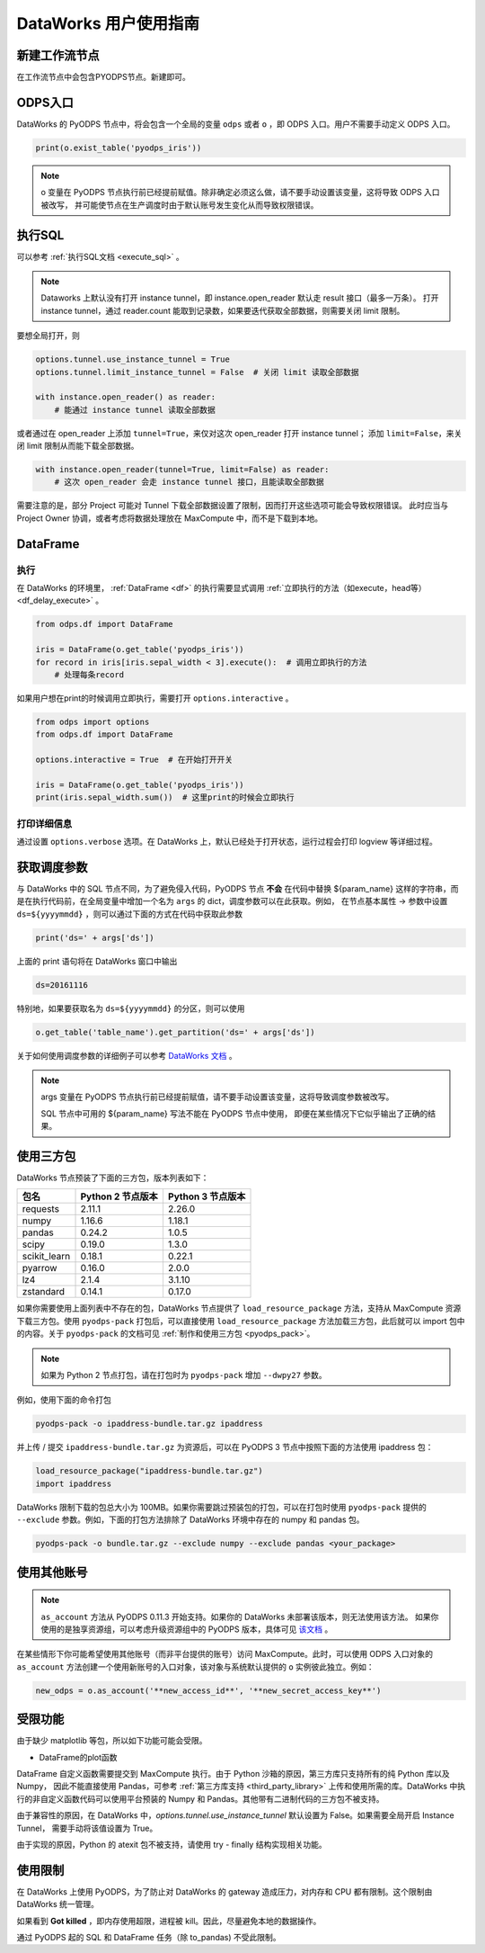 .. _d2:

=======================
DataWorks 用户使用指南
=======================


新建工作流节点
===============

在工作流节点中会包含PYODPS节点。新建即可。


.. image:: _static/d2-node-zh.png


ODPS入口
===========


DataWorks 的 PyODPS 节点中，将会包含一个全局的变量 ``odps`` 或者 ``o`` ，即 ODPS 入口。用户不需要手动定义 ODPS 入口。

.. code-block:: python

    print(o.exist_table('pyodps_iris'))


.. Note::
    o 变量在 PyODPS 节点执行前已经提前赋值。除非确定必须这么做，请不要手动设置该变量，这将导致 ODPS 入口被改写，
    并可能使节点在生产调度时由于默认账号发生变化从而导致权限错误。

执行SQL
==========

可以参考 :ref:`执行SQL文档 <execute_sql>` 。

.. note::
    Dataworks 上默认没有打开 instance tunnel，即 instance.open_reader 默认走 result 接口（最多一万条）。
    打开 instance tunnel，通过 reader.count 能取到记录数，如果要迭代获取全部数据，则需要关闭 limit 限制。

要想全局打开，则

.. code-block:: python

    options.tunnel.use_instance_tunnel = True
    options.tunnel.limit_instance_tunnel = False  # 关闭 limit 读取全部数据

    with instance.open_reader() as reader:
        # 能通过 instance tunnel 读取全部数据


或者通过在 open_reader 上添加 ``tunnel=True``，来仅对这次 open_reader 打开 instance tunnel；
添加 ``limit=False``，来关闭 limit 限制从而能下载全部数据。

.. code-block:: python

    with instance.open_reader(tunnel=True, limit=False) as reader:
        # 这次 open_reader 会走 instance tunnel 接口，且能读取全部数据


需要注意的是，部分 Project 可能对 Tunnel 下载全部数据设置了限制，因而打开这些选项可能会导致权限错误。
此时应当与 Project Owner 协调，或者考虑将数据处理放在 MaxCompute 中，而不是下载到本地。

DataFrame
============

执行
--------

在 DataWorks 的环境里， :ref:`DataFrame <df>` 的执行需要显式调用 :ref:`立即执行的方法（如execute，head等） <df_delay_execute>` 。

.. code-block:: python

    from odps.df import DataFrame

    iris = DataFrame(o.get_table('pyodps_iris'))
    for record in iris[iris.sepal_width < 3].execute():  # 调用立即执行的方法
        # 处理每条record


如果用户想在print的时候调用立即执行，需要打开 ``options.interactive`` 。

.. code-block:: python

    from odps import options
    from odps.df import DataFrame

    options.interactive = True  # 在开始打开开关

    iris = DataFrame(o.get_table('pyodps_iris'))
    print(iris.sepal_width.sum())  # 这里print的时候会立即执行


打印详细信息
----------------

通过设置 ``options.verbose`` 选项。在 DataWorks 上，默认已经处于打开状态，运行过程会打印 logview 等详细过程。


获取调度参数
==============

与 DataWorks 中的 SQL 节点不同，为了避免侵入代码，PyODPS 节点 **不会** 在代码中替换 ${param_name}
这样的字符串，而是在执行代码前，在全局变量中增加一个名为 ``args`` 的 dict，调度参数可以在此获取。例如，
在节点基本属性 -> 参数中设置 ``ds=${yyyymmdd}`` ，则可以通过下面的方式在代码中获取此参数

.. code-block:: python

    print('ds=' + args['ds'])

上面的 print 语句将在 DataWorks 窗口中输出

.. code-block:: text

    ds=20161116

特别地，如果要获取名为 ``ds=${yyyymmdd}`` 的分区，则可以使用

.. code-block:: python

    o.get_table('table_name').get_partition('ds=' + args['ds'])

关于如何使用调度参数的详细例子可以参考 `DataWorks 文档 <https://help.aliyun.com/document_detail/417492.htm>`_ 。

.. note::
    args 变量在 PyODPS 节点执行前已经提前赋值，请不要手动设置该变量，这将导致调度参数被改写。

    SQL 节点中可用的 ${param_name} 写法不能在 PyODPS 节点中使用，
    即便在某些情况下它似乎输出了正确的结果。

.. _dw_3rdparty_lib:

使用三方包
==========
DataWorks 节点预装了下面的三方包，版本列表如下：

==================== ================== ==================
包名                  Python 2 节点版本    Python 3 节点版本
==================== ================== ==================
requests             2.11.1             2.26.0
numpy                1.16.6             1.18.1
pandas               0.24.2             1.0.5
scipy                0.19.0             1.3.0
scikit_learn         0.18.1             0.22.1
pyarrow              0.16.0             2.0.0
lz4                  2.1.4              3.1.10
zstandard            0.14.1             0.17.0
==================== ================== ==================

如果你需要使用上面列表中不存在的包，DataWorks 节点提供了 ``load_resource_package`` 方法，支持从
MaxCompute 资源下载三方包。使用 ``pyodps-pack`` 打包后，可以直接使用 ``load_resource_package``
方法加载三方包，此后就可以 import 包中的内容。关于 ``pyodps-pack`` 的文档可见 :ref:`制作和使用三方包 <pyodps_pack>`。

.. note::

    如果为 Python 2 节点打包，请在打包时为 ``pyodps-pack`` 增加 ``--dwpy27`` 参数。

例如，使用下面的命令打包

.. code-block:: bash

    pyodps-pack -o ipaddress-bundle.tar.gz ipaddress

并上传 / 提交 ``ipaddress-bundle.tar.gz`` 为资源后，可以在 PyODPS 3 节点中按照下面的方法使用
ipaddress 包：

.. code-block:: python

    load_resource_package("ipaddress-bundle.tar.gz")
    import ipaddress

DataWorks 限制下载的包总大小为 100MB。如果你需要跳过预装包的打包，可以在打包时使用 ``pyodps-pack`` 提供的
``--exclude`` 参数。例如，下面的打包方法排除了 DataWorks 环境中存在的 numpy 和 pandas 包。

.. code-block:: bash

    pyodps-pack -o bundle.tar.gz --exclude numpy --exclude pandas <your_package>

使用其他账号
============

.. note::

    ``as_account`` 方法从 PyODPS 0.11.3 开始支持。如果你的 DataWorks 未部署该版本，则无法使用该方法。
    如果你使用的是独享资源组，可以考虑升级资源组中的 PyODPS 版本，具体可见 `该文档 <https://help.aliyun.com/document_detail/144824.htm>`_ 。

在某些情形下你可能希望使用其他账号（而非平台提供的账号）访问 MaxCompute。此时，可以使用 ODPS 入口对象的 ``as_account``
方法创建一个使用新账号的入口对象，该对象与系统默认提供的 ``o`` 实例彼此独立。例如：

.. code-block:: python

    new_odps = o.as_account('**new_access_id**', '**new_secret_access_key**')

受限功能
=========

由于缺少 matplotlib 等包，所以如下功能可能会受限。

- DataFrame的plot函数

DataFrame 自定义函数需要提交到 MaxCompute 执行。由于 Python 沙箱的原因，第三方库只支持所有的纯 Python 库以及 Numpy，
因此不能直接使用 Pandas，可参考 :ref:`第三方库支持 <third_party_library>` 上传和使用所需的库。DataWorks
中执行的非自定义函数代码可以使用平台预装的 Numpy 和 Pandas。其他带有二进制代码的三方包不被支持。

由于兼容性的原因，在 DataWorks 中，`options.tunnel.use_instance_tunnel` 默认设置为 False。如果需要全局开启 Instance Tunnel，
需要手动将该值设置为 True。

由于实现的原因，Python 的 atexit 包不被支持，请使用 try - finally 结构实现相关功能。

使用限制
===========

在 DataWorks 上使用 PyODPS，为了防止对 DataWorks 的 gateway 造成压力，对内存和 CPU 都有限制。这个限制由 DataWorks 统一管理。

如果看到 **Got killed** ，即内存使用超限，进程被 kill。因此，尽量避免本地的数据操作。

通过 PyODPS 起的 SQL 和 DataFrame 任务（除 to_pandas) 不受此限制。